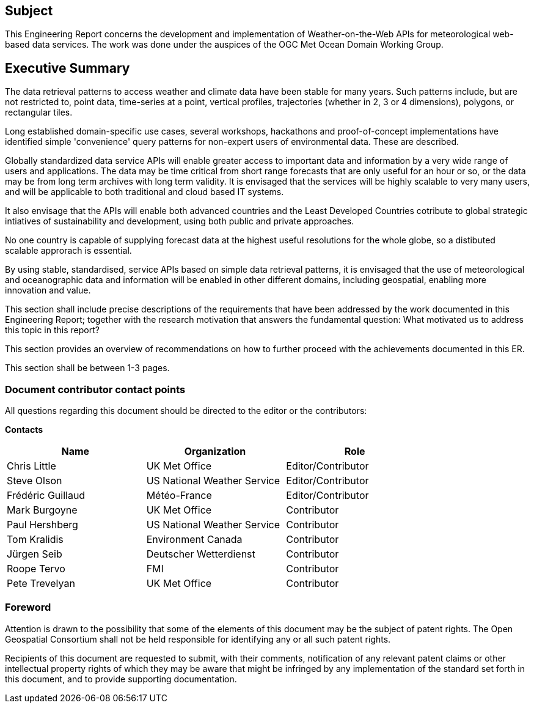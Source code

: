 == Subject

This Engineering Report concerns the development and implementation of Weather-on-the-Web APIs for meteorological web-based data services. The work was done under the auspices of the OGC Met Ocean Domain Working Group.

== Executive Summary

The data retrieval patterns to access weather and climate data have been stable for many years. Such patterns include, but are not restricted to, point data, time-series at a point, vertical profiles, trajectories (whether in 2, 3 or 4 dimensions), polygons, or rectangular tiles. 

Long established domain-specific use cases, several workshops, hackathons and proof-of-concept implementations have identified simple 'convenience' query patterns for non-expert users of environmental data. These are described.

Globally standardized data service APIs will enable greater access to important data and information by a very wide range of users and applications. The data may be time critical from short range forecasts that are only useful for an hour or so, or the data may be from long term archives with long term validity. It is envisaged that the services will be highly scalable to very many users, and will be applicable to both traditional and cloud based IT systems.

It also envisage that the APIs will enable both advanced countries and the Least Developed Countries cotribute to global strategic intiatives of sustainability and development, using both public and private approaches.

No one country is capable of supplying forecast data at the highest useful resolutions for the whole globe, so a distibuted scalable approrach is essential.

By using stable, standardised, service APIs based on simple data retrieval patterns, it is envisaged that the use of meteorological and oceanographic data and information will be enabled in other different domains, including geospatial, enabling more innovation and value.

(( This section shall include precise descriptions of the requirements that have been addressed by the work documented in this Engineering Report; together with the research motivation that answers the fundamental question: What motivated us to address this topic in this report? ))

(( This section provides an overview of recommendations on how to further proceed with the achievements documented in this ER. ))

(( This section shall be between 1-3 pages.))

===	Document contributor contact points

All questions regarding this document should be directed to the editor or the contributors:

*Contacts*
[width="80%",options="header",caption=""]
|====================
|Name |Organization | Role
|Chris Little | UK Met Office | Editor/Contributor
|Steve Olson | US National Weather Service |Editor/Contributor
|Frédéric Guillaud | Météo-France | Editor/Contributor
|Mark Burgoyne | UK Met Office | Contributor
|Paul Hershberg | US National Weather Service | Contributor
|Tom Kralidis | Environment Canada | Contributor
|Jürgen Seib | Deutscher Wetterdienst | Contributor
|Roope Tervo | FMI | Contributor
|Pete Trevelyan | UK Met Office | Contributor

|====================


// *****************************************************************************
// Editors please do not change the Foreword.
// *****************************************************************************
=== Foreword

Attention is drawn to the possibility that some of the elements of this document may be the subject of patent rights. The Open Geospatial Consortium shall not be held responsible for identifying any or all such patent rights.

Recipients of this document are requested to submit, with their comments, notification of any relevant patent claims or other intellectual property rights of which they may be aware that might be infringed by any implementation of the standard set forth in this document, and to provide supporting documentation.
